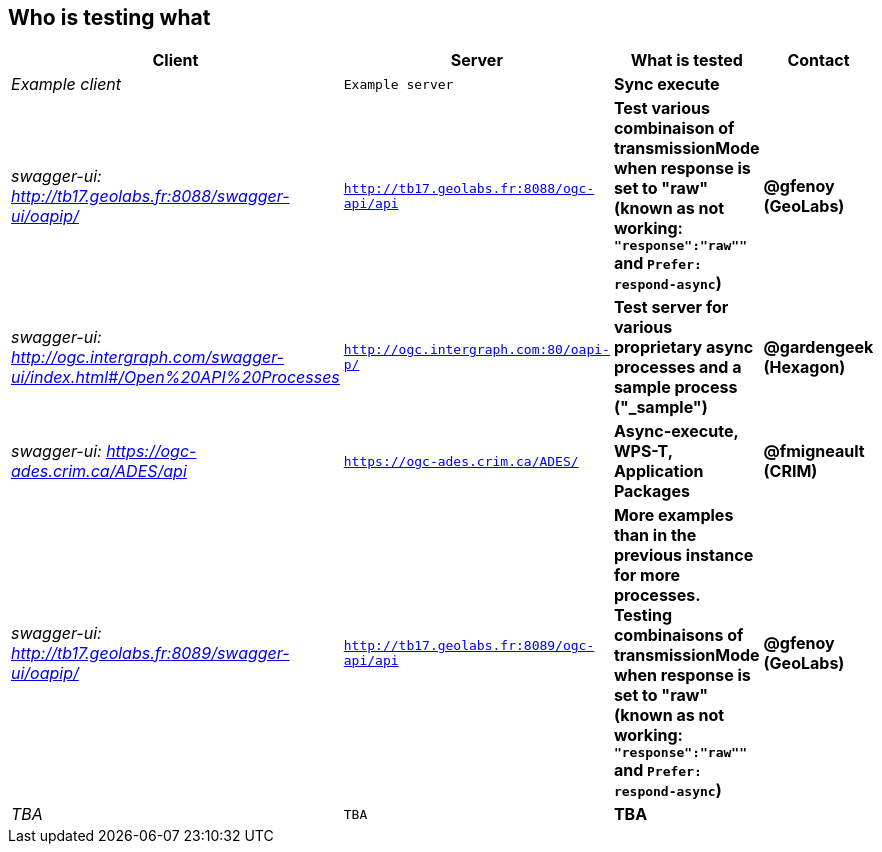 
== Who is testing what

[cols="40e,^20m,>20s,20s",width="75%",options="header",align="center"]
|===
|Client | Server | What is tested | Contact

| Example client
| Example server
| Sync execute
|

| swagger-ui: http://tb17.geolabs.fr:8088/swagger-ui/oapip/
| http://tb17.geolabs.fr:8088/ogc-api/api
| Test various combinaison of transmissionMode when response is set to "raw" (known as not working: `"response":"raw""` and `Prefer: respond-async`)
| @gfenoy (GeoLabs)

| swagger-ui: http://ogc.intergraph.com/swagger-ui/index.html#/Open%20API%20Processes
| http://ogc.intergraph.com:80/oapi-p/
| Test server for various proprietary async processes and a sample process ("_sample")
| @gardengeek (Hexagon)

| swagger-ui: https://ogc-ades.crim.ca/ADES/api
| https://ogc-ades.crim.ca/ADES/
| Async-execute, WPS-T, Application Packages
| @fmigneault (CRIM)

| swagger-ui: http://tb17.geolabs.fr:8089/swagger-ui/oapip/
| http://tb17.geolabs.fr:8089/ogc-api/api
| More examples than in the previous instance for more processes. Testing combinaisons of transmissionMode when response is set to "raw" (known as not working: `"response":"raw""` and `Prefer: respond-async`)
| @gfenoy (GeoLabs)

| TBA
| TBA
| TBA
|

|===
